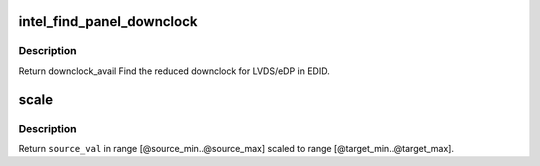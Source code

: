 .. -*- coding: utf-8; mode: rst -*-
.. src-file: drivers/gpu/drm/i915/intel_panel.c

.. _`intel_find_panel_downclock`:

intel_find_panel_downclock
==========================

.. c:function:: struct drm_display_mode *intel_find_panel_downclock(struct drm_i915_private *dev_priv, struct drm_display_mode *fixed_mode, struct drm_connector *connector)

    find the reduced downclock for LVDS in EDID

    :param struct drm_i915_private \*dev_priv:
        i915 device instance

    :param struct drm_display_mode \*fixed_mode:
        panel native mode

    :param struct drm_connector \*connector:
        LVDS/eDP connector

.. _`intel_find_panel_downclock.description`:

Description
-----------

Return downclock_avail
Find the reduced downclock for LVDS/eDP in EDID.

.. _`scale`:

scale
=====

.. c:function:: uint32_t scale(uint32_t source_val, uint32_t source_min, uint32_t source_max, uint32_t target_min, uint32_t target_max)

    scale values from one range to another

    :param uint32_t source_val:
        value in range [@source_min..@source_max]

    :param uint32_t source_min:
        *undescribed*

    :param uint32_t source_max:
        *undescribed*

    :param uint32_t target_min:
        *undescribed*

    :param uint32_t target_max:
        *undescribed*

.. _`scale.description`:

Description
-----------

Return \ ``source_val``\  in range [@source_min..@source_max] scaled to range
[@target_min..@target_max].

.. This file was automatic generated / don't edit.


